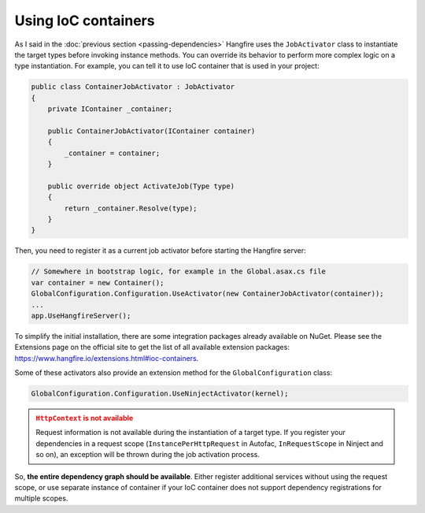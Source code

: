 Using IoC containers
=====================

As I said in the :doc:`previous section <passing-dependencies>` Hangfire uses the ``JobActivator`` class to instantiate the target types before invoking instance methods. You can override its behavior to perform more complex logic on a type instantiation. For example, you can tell it to use IoC container that is used in your project:

.. code-block:: c#

   public class ContainerJobActivator : JobActivator
   {
       private IContainer _container;

       public ContainerJobActivator(IContainer container)
       {
           _container = container;
       }

       public override object ActivateJob(Type type)
       {
           return _container.Resolve(type);
       }
   }

Then, you need to register it as a current job activator before starting the Hangfire server:

.. code-block:: c#

   // Somewhere in bootstrap logic, for example in the Global.asax.cs file
   var container = new Container();
   GlobalConfiguration.Configuration.UseActivator(new ContainerJobActivator(container));
   ...
   app.UseHangfireServer();

To simplify the initial installation, there are some integration  packages already available on NuGet. Please see the Extensions page on the official site to get the list of all available extension packages: https://www.hangfire.io/extensions.html#ioc-containers.

Some of these activators also provide an extension method for the ``GlobalConfiguration`` class:

.. code-block:: c#

   GlobalConfiguration.Configuration.UseNinjectActivator(kernel);

.. admonition:: ``HttpContext`` is not available
   :class: warning
   
   Request information is not available during the instantiation of a target type. If you register your dependencies in a request scope (``InstancePerHttpRequest`` in Autofac, ``InRequestScope`` in Ninject and so on), an exception will be thrown during the job activation process.

So, **the entire dependency graph should be available**. Either register additional services without using the request scope, or use separate instance of container if your IoC container does not support dependency registrations for multiple scopes.
